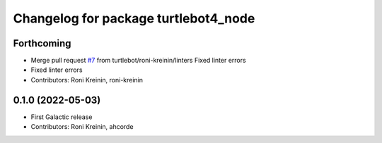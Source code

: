 ^^^^^^^^^^^^^^^^^^^^^^^^^^^^^^^^^^^^^
Changelog for package turtlebot4_node
^^^^^^^^^^^^^^^^^^^^^^^^^^^^^^^^^^^^^

Forthcoming
-----------
* Merge pull request `#7 <https://github.com/turtlebot/turtlebot4/issues/7>`_ from turtlebot/roni-kreinin/linters
  Fixed linter errors
* Fixed linter errors
* Contributors: Roni Kreinin, roni-kreinin

0.1.0 (2022-05-03)
------------------
* First Galactic release
* Contributors: Roni Kreinin, ahcorde
